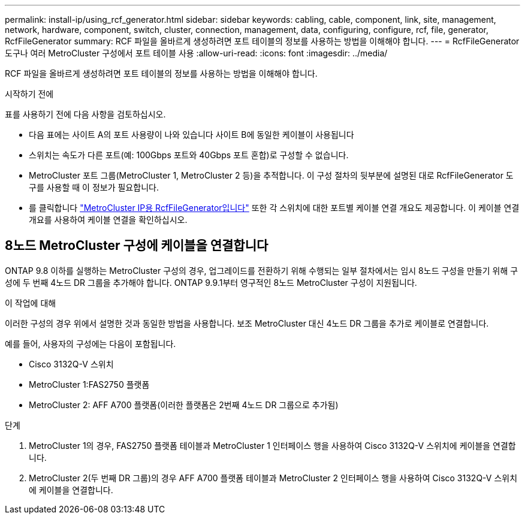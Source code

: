 ---
permalink: install-ip/using_rcf_generator.html 
sidebar: sidebar 
keywords: cabling, cable, component, link, site, management, network, hardware, component, switch, cluster, connection, management, data, configuring, configure, rcf, file, generator, RcfFileGenerator 
summary: RCF 파일을 올바르게 생성하려면 포트 테이블의 정보를 사용하는 방법을 이해해야 합니다. 
---
= RcfFileGenerator 도구나 여러 MetroCluster 구성에서 포트 테이블 사용
:allow-uri-read: 
:icons: font
:imagesdir: ../media/


[role="lead"]
RCF 파일을 올바르게 생성하려면 포트 테이블의 정보를 사용하는 방법을 이해해야 합니다.

.시작하기 전에
표를 사용하기 전에 다음 사항을 검토하십시오.

* 다음 표에는 사이트 A의 포트 사용량이 나와 있습니다 사이트 B에 동일한 케이블이 사용됩니다
* 스위치는 속도가 다른 포트(예: 100Gbps 포트와 40Gbps 포트 혼합)로 구성할 수 없습니다.
* MetroCluster 포트 그룹(MetroCluster 1, MetroCluster 2 등)을 추적합니다. 이 구성 절차의 뒷부분에 설명된 대로 RcfFileGenerator 도구를 사용할 때 이 정보가 필요합니다.
* 를 클릭합니다 https://mysupport.netapp.com/site/tools/tool-eula/rcffilegenerator["MetroCluster IP용 RcfFileGenerator입니다"] 또한 각 스위치에 대한 포트별 케이블 연결 개요도 제공합니다. 이 케이블 연결 개요를 사용하여 케이블 연결을 확인하십시오.




== 8노드 MetroCluster 구성에 케이블을 연결합니다

ONTAP 9.8 이하를 실행하는 MetroCluster 구성의 경우, 업그레이드를 전환하기 위해 수행되는 일부 절차에서는 임시 8노드 구성을 만들기 위해 구성에 두 번째 4노드 DR 그룹을 추가해야 합니다. ONTAP 9.9.1부터 영구적인 8노드 MetroCluster 구성이 지원됩니다.

.이 작업에 대해
이러한 구성의 경우 위에서 설명한 것과 동일한 방법을 사용합니다. 보조 MetroCluster 대신 4노드 DR 그룹을 추가로 케이블로 연결합니다.

예를 들어, 사용자의 구성에는 다음이 포함됩니다.

* Cisco 3132Q-V 스위치
* MetroCluster 1:FAS2750 플랫폼
* MetroCluster 2: AFF A700 플랫폼(이러한 플랫폼은 2번째 4노드 DR 그룹으로 추가됨)


.단계
. MetroCluster 1의 경우, FAS2750 플랫폼 테이블과 MetroCluster 1 인터페이스 행을 사용하여 Cisco 3132Q-V 스위치에 케이블을 연결합니다.
. MetroCluster 2(두 번째 DR 그룹)의 경우 AFF A700 플랫폼 테이블과 MetroCluster 2 인터페이스 행을 사용하여 Cisco 3132Q-V 스위치에 케이블을 연결합니다.

